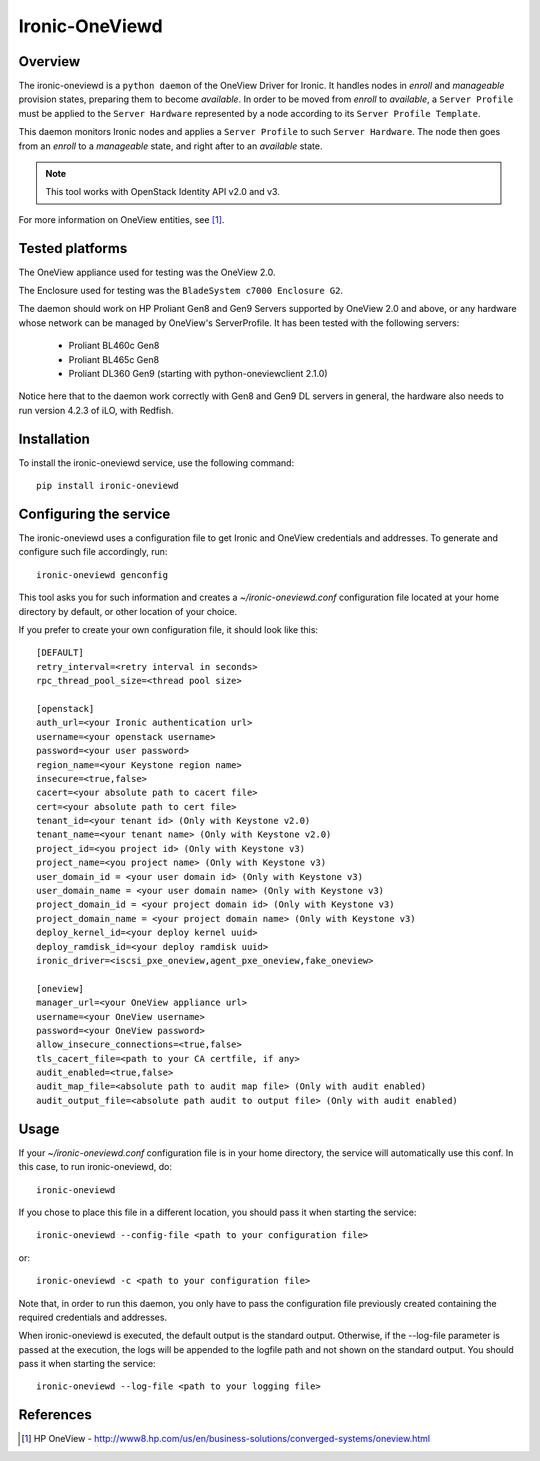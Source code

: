 ===============
Ironic-OneViewd
===============

Overview
========

The ironic-oneviewd is a ``python daemon`` of the OneView Driver for Ironic.
It handles nodes in *enroll* and *manageable* provision states, preparing them
to become *available*. In order to be moved from *enroll* to *available*, a
``Server Profile`` must be applied to the ``Server Hardware`` represented by a
node according to its ``Server Profile Template``.

This daemon monitors Ironic nodes and applies a ``Server Profile`` to such
``Server Hardware``. The node then goes from an *enroll* to a *manageable*
state, and right after to an *available* state.

.. note::
   This tool works with OpenStack Identity API v2.0 and v3.

For more information on OneView entities, see [1]_.

Tested platforms
================

The OneView appliance used for testing was the OneView 2.0.

The Enclosure used for testing was the ``BladeSystem c7000 Enclosure G2``.

The daemon should work on HP Proliant Gen8 and Gen9 Servers supported by
OneView 2.0 and above, or any hardware whose network can be managed by
OneView's ServerProfile. It has been tested with the following servers:

  - Proliant BL460c Gen8
  - Proliant BL465c Gen8
  - Proliant DL360 Gen9 (starting with python-oneviewclient 2.1.0)

Notice here that to the daemon work correctly with Gen8 and Gen9 DL servers
in general, the hardware also needs to run version 4.2.3 of iLO, with Redfish.

Installation
============

To install the ironic-oneviewd service, use the following command::

    pip install ironic-oneviewd

Configuring the service
=======================

The ironic-oneviewd uses a configuration file to get Ironic and OneView
credentials and addresses. To generate and configure such file accordingly,
run::

    ironic-oneviewd genconfig

This tool asks you for such information and creates a *~/ironic-oneviewd.conf*
configuration file located at your home directory by default, or other
location of your choice.

If you prefer to create your own configuration file, it should look like this::

    [DEFAULT]
    retry_interval=<retry interval in seconds>
    rpc_thread_pool_size=<thread pool size>

    [openstack]
    auth_url=<your Ironic authentication url>
    username=<your openstack username>
    password=<your user password>
    region_name=<your Keystone region name>
    insecure=<true,false>
    cacert=<your absolute path to cacert file>
    cert=<your absolute path to cert file>
    tenant_id=<your tenant id> (Only with Keystone v2.0)
    tenant_name=<your tenant name> (Only with Keystone v2.0)
    project_id=<you project id> (Only with Keystone v3)
    project_name=<you project name> (Only with Keystone v3)
    user_domain_id = <your user domain id> (Only with Keystone v3)
    user_domain_name = <your user domain name> (Only with Keystone v3)
    project_domain_id = <your project domain id> (Only with Keystone v3)
    project_domain_name = <your project domain name> (Only with Keystone v3)
    deploy_kernel_id=<your deploy kernel uuid>
    deploy_ramdisk_id=<your deploy ramdisk uuid>
    ironic_driver=<iscsi_pxe_oneview,agent_pxe_oneview,fake_oneview>

    [oneview]
    manager_url=<your OneView appliance url>
    username=<your OneView username>
    password=<your OneView password>
    allow_insecure_connections=<true,false>
    tls_cacert_file=<path to your CA certfile, if any>
    audit_enabled=<true,false>
    audit_map_file=<absolute path to audit map file> (Only with audit enabled)
    audit_output_file=<absolute path audit to output file> (Only with audit enabled)

Usage
=====

If your *~/ironic-oneviewd.conf* configuration file is in your home directory,
the service will automatically use this conf. In this case, to run
ironic-oneviewd, do::

    ironic-oneviewd

If you chose to place this file in a different location, you should pass it
when starting the service::

    ironic-oneviewd --config-file <path to your configuration file>

or::

    ironic-oneviewd -c <path to your configuration file>

Note that, in order to run this daemon, you only have to pass the
configuration file previously created containing the required credentials
and addresses.

When ironic-oneviewd is executed, the default output is the standard output.
Otherwise, if the --log-file parameter is passed at the execution, the logs
will be appended to the logfile path and not shown on the standard output. You
should pass it when starting the service::

  ironic-oneviewd --log-file <path to your logging file>

References
==========
.. [1] HP OneView - http://www8.hp.com/us/en/business-solutions/converged-systems/oneview.html
